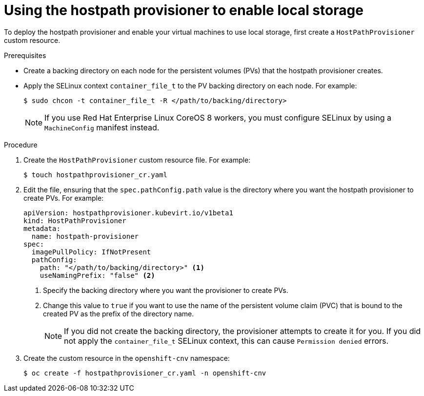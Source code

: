 // Module included in the following assemblies:
//
// * virt/virtual_machines/virtual_disks/virt-configuring-local-storage-for-vms.adoc

[id="virt-using-hostpath-provisioner_{context}"]
= Using the hostpath provisioner to enable local storage

To deploy the hostpath provisioner and enable your virtual machines to use local
storage, first create a `HostPathProvisioner` custom resource.

.Prerequisites

* Create a backing directory on each node for the persistent volumes (PVs)
that the hostpath provisioner creates.

* Apply the SELinux context `container_file_t` to the PV
backing directory on each node. For example:
+
[source,terminal]
----
$ sudo chcon -t container_file_t -R </path/to/backing/directory>
----
+
[NOTE]
====
If you use Red Hat Enterprise Linux CoreOS 8 workers, you must configure SELinux
by using a `MachineConfig` manifest instead.
====

.Procedure

. Create the `HostPathProvisioner` custom resource file. For example:
+
[source,terminal]
----
$ touch hostpathprovisioner_cr.yaml
----

. Edit the file, ensuring that the `spec.pathConfig.path` value is the directory
where you want the hostpath provisioner to create PVs. For example:
+
[source,yaml]
----
apiVersion: hostpathprovisioner.kubevirt.io/v1beta1
kind: HostPathProvisioner
metadata:
  name: hostpath-provisioner
spec:
  imagePullPolicy: IfNotPresent
  pathConfig:
    path: "</path/to/backing/directory>" <1>
    useNamingPrefix: "false" <2>
----
<1> Specify the backing directory where you want the provisioner to create PVs.
<2> Change this value to `true` if you want to use the name of the persistent volume claim (PVC)
that is bound to the created PV as the prefix of the directory name.
+
[NOTE]
====
If you did not create the backing directory, the provisioner attempts to create
it for you. If you did not apply the `container_file_t` SELinux context, this can cause
`Permission denied` errors.
====

. Create the custom resource in the `openshift-cnv` namespace:
+
[source,terminal]
----
$ oc create -f hostpathprovisioner_cr.yaml -n openshift-cnv
----
